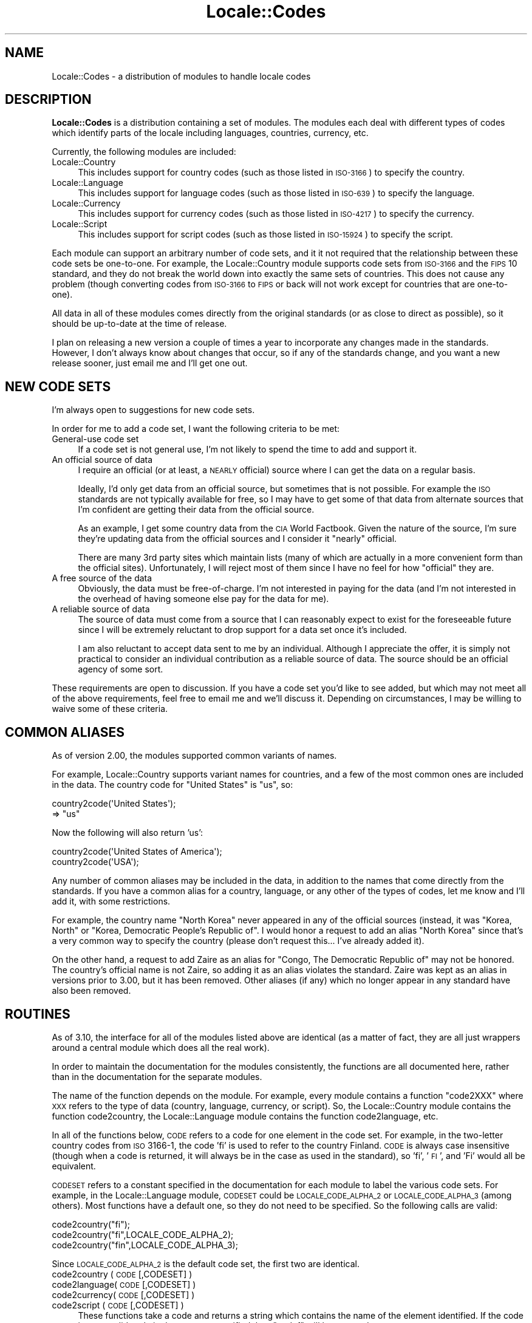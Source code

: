 .\" Automatically generated by Pod::Man 2.22 (Pod::Simple 3.07)
.\"
.\" Standard preamble:
.\" ========================================================================
.de Sp \" Vertical space (when we can't use .PP)
.if t .sp .5v
.if n .sp
..
.de Vb \" Begin verbatim text
.ft CW
.nf
.ne \\$1
..
.de Ve \" End verbatim text
.ft R
.fi
..
.\" Set up some character translations and predefined strings.  \*(-- will
.\" give an unbreakable dash, \*(PI will give pi, \*(L" will give a left
.\" double quote, and \*(R" will give a right double quote.  \*(C+ will
.\" give a nicer C++.  Capital omega is used to do unbreakable dashes and
.\" therefore won't be available.  \*(C` and \*(C' expand to `' in nroff,
.\" nothing in troff, for use with C<>.
.tr \(*W-
.ds C+ C\v'-.1v'\h'-1p'\s-2+\h'-1p'+\s0\v'.1v'\h'-1p'
.ie n \{\
.    ds -- \(*W-
.    ds PI pi
.    if (\n(.H=4u)&(1m=24u) .ds -- \(*W\h'-12u'\(*W\h'-12u'-\" diablo 10 pitch
.    if (\n(.H=4u)&(1m=20u) .ds -- \(*W\h'-12u'\(*W\h'-8u'-\"  diablo 12 pitch
.    ds L" ""
.    ds R" ""
.    ds C` ""
.    ds C' ""
'br\}
.el\{\
.    ds -- \|\(em\|
.    ds PI \(*p
.    ds L" ``
.    ds R" ''
'br\}
.\"
.\" Escape single quotes in literal strings from groff's Unicode transform.
.ie \n(.g .ds Aq \(aq
.el       .ds Aq '
.\"
.\" If the F register is turned on, we'll generate index entries on stderr for
.\" titles (.TH), headers (.SH), subsections (.SS), items (.Ip), and index
.\" entries marked with X<> in POD.  Of course, you'll have to process the
.\" output yourself in some meaningful fashion.
.ie \nF \{\
.    de IX
.    tm Index:\\$1\t\\n%\t"\\$2"
..
.    nr % 0
.    rr F
.\}
.el \{\
.    de IX
..
.\}
.\"
.\" Accent mark definitions (@(#)ms.acc 1.5 88/02/08 SMI; from UCB 4.2).
.\" Fear.  Run.  Save yourself.  No user-serviceable parts.
.    \" fudge factors for nroff and troff
.if n \{\
.    ds #H 0
.    ds #V .8m
.    ds #F .3m
.    ds #[ \f1
.    ds #] \fP
.\}
.if t \{\
.    ds #H ((1u-(\\\\n(.fu%2u))*.13m)
.    ds #V .6m
.    ds #F 0
.    ds #[ \&
.    ds #] \&
.\}
.    \" simple accents for nroff and troff
.if n \{\
.    ds ' \&
.    ds ` \&
.    ds ^ \&
.    ds , \&
.    ds ~ ~
.    ds /
.\}
.if t \{\
.    ds ' \\k:\h'-(\\n(.wu*8/10-\*(#H)'\'\h"|\\n:u"
.    ds ` \\k:\h'-(\\n(.wu*8/10-\*(#H)'\`\h'|\\n:u'
.    ds ^ \\k:\h'-(\\n(.wu*10/11-\*(#H)'^\h'|\\n:u'
.    ds , \\k:\h'-(\\n(.wu*8/10)',\h'|\\n:u'
.    ds ~ \\k:\h'-(\\n(.wu-\*(#H-.1m)'~\h'|\\n:u'
.    ds / \\k:\h'-(\\n(.wu*8/10-\*(#H)'\z\(sl\h'|\\n:u'
.\}
.    \" troff and (daisy-wheel) nroff accents
.ds : \\k:\h'-(\\n(.wu*8/10-\*(#H+.1m+\*(#F)'\v'-\*(#V'\z.\h'.2m+\*(#F'.\h'|\\n:u'\v'\*(#V'
.ds 8 \h'\*(#H'\(*b\h'-\*(#H'
.ds o \\k:\h'-(\\n(.wu+\w'\(de'u-\*(#H)/2u'\v'-.3n'\*(#[\z\(de\v'.3n'\h'|\\n:u'\*(#]
.ds d- \h'\*(#H'\(pd\h'-\w'~'u'\v'-.25m'\f2\(hy\fP\v'.25m'\h'-\*(#H'
.ds D- D\\k:\h'-\w'D'u'\v'-.11m'\z\(hy\v'.11m'\h'|\\n:u'
.ds th \*(#[\v'.3m'\s+1I\s-1\v'-.3m'\h'-(\w'I'u*2/3)'\s-1o\s+1\*(#]
.ds Th \*(#[\s+2I\s-2\h'-\w'I'u*3/5'\v'-.3m'o\v'.3m'\*(#]
.ds ae a\h'-(\w'a'u*4/10)'e
.ds Ae A\h'-(\w'A'u*4/10)'E
.    \" corrections for vroff
.if v .ds ~ \\k:\h'-(\\n(.wu*9/10-\*(#H)'\s-2\u~\d\s+2\h'|\\n:u'
.if v .ds ^ \\k:\h'-(\\n(.wu*10/11-\*(#H)'\v'-.4m'^\v'.4m'\h'|\\n:u'
.    \" for low resolution devices (crt and lpr)
.if \n(.H>23 .if \n(.V>19 \
\{\
.    ds : e
.    ds 8 ss
.    ds o a
.    ds d- d\h'-1'\(ga
.    ds D- D\h'-1'\(hy
.    ds th \o'bp'
.    ds Th \o'LP'
.    ds ae ae
.    ds Ae AE
.\}
.rm #[ #] #H #V #F C
.\" ========================================================================
.\"
.IX Title "Locale::Codes 3"
.TH Locale::Codes 3 "2010-02-17" "perl v5.10.1" "User Contributed Perl Documentation"
.\" For nroff, turn off justification.  Always turn off hyphenation; it makes
.\" way too many mistakes in technical documents.
.if n .ad l
.nh
.SH "NAME"
Locale::Codes \- a distribution of modules to handle locale codes
.SH "DESCRIPTION"
.IX Header "DESCRIPTION"
\&\fBLocale::Codes\fR is a distribution containing a set of modules.  The
modules each deal with different types of codes which identify parts
of the locale including languages, countries, currency, etc.
.PP
Currently, the following modules are included:
.IP "Locale::Country" 4
.IX Item "Locale::Country"
This includes support for country codes (such as those listed in \s-1ISO\-3166\s0)
to specify the country.
.IP "Locale::Language" 4
.IX Item "Locale::Language"
This includes support for language codes (such as those listed in \s-1ISO\-639\s0)
to specify the language.
.IP "Locale::Currency" 4
.IX Item "Locale::Currency"
This includes support for currency codes (such as those listed in \s-1ISO\-4217\s0)
to specify the currency.
.IP "Locale::Script" 4
.IX Item "Locale::Script"
This includes support for script codes (such as those listed in \s-1ISO\-15924\s0)
to specify the script.
.PP
Each module can support an arbitrary number of code sets, and it it
not required that the relationship between these code sets be
one-to-one.  For example, the Locale::Country module supports code
sets from \s-1ISO\-3166\s0 and the \s-1FIPS\s0 10 standard, and they do not break the
world down into exactly the same sets of countries. This does not
cause any problem (though converting codes from \s-1ISO\-3166\s0 to \s-1FIPS\s0 or
back will not work except for countries that are one-to-one).
.PP
All data in all of these modules comes directly from the original
standards (or as close to direct as possible), so it should be
up-to-date at the time of release.
.PP
I plan on releasing a new version a couple of times a year to
incorporate any changes made in the standards. However, I don't always
know about changes that occur, so if any of the standards change, and
you want a new release sooner, just email me and I'll get one out.
.SH "NEW CODE SETS"
.IX Header "NEW CODE SETS"
I'm always open to suggestions for new code sets.
.PP
In order for me to add a code set, I want the following criteria
to be met:
.IP "General-use code set" 4
.IX Item "General-use code set"
If a code set is not general use, I'm not likely to spend the time
to add and support it.
.IP "An official source of data" 4
.IX Item "An official source of data"
I require an official (or at least, a \s-1NEARLY\s0 official) source where I
can get the data on a regular basis.
.Sp
Ideally, I'd only get data from an official source, but sometimes that
is not possible. For example the \s-1ISO\s0 standards are not typically
available for free, so I may have to get some of that data from
alternate sources that I'm confident are getting their data from the
official source.
.Sp
As an example, I get some country data from the \s-1CIA\s0 World
Factbook. Given the nature of the source, I'm sure they're updating
data from the official sources and I consider it \*(L"nearly\*(R" official.
.Sp
There are many 3rd party sites which maintain lists (many of which are
actually in a more convenient form than the official sites).
Unfortunately, I will reject most of them since I have no feel for how
\&\*(L"official\*(R" they are.
.IP "A free source of the data" 4
.IX Item "A free source of the data"
Obviously, the data must be free-of-charge. I'm not interested in
paying for the data (and I'm not interested in the overhead of having
someone else pay for the data for me).
.IP "A reliable source of data" 4
.IX Item "A reliable source of data"
The source of data must come from a source that I can reasonably expect
to exist for the foreseeable future since I will be extremely reluctant
to drop support for a data set once it's included.
.Sp
I am also reluctant to accept data sent to me by an individual.
Although I appreciate the offer, it is simply not practical to consider
an individual contribution as a reliable source of data. The source
should be an official agency of some sort.
.PP
These requirements are open to discussion. If you have a code set
you'd like to see added, but which may not meet all of the above
requirements, feel free to email me and we'll discuss it.  Depending
on circumstances, I may be willing to waive some of these criteria.
.SH "COMMON ALIASES"
.IX Header "COMMON ALIASES"
As of version 2.00, the modules supported common variants of names.
.PP
For example, Locale::Country supports variant names for countries, and
a few of the most common ones are included in the data. The country
code for \*(L"United States\*(R" is \*(L"us\*(R", so:
.PP
.Vb 2
\&   country2code(\*(AqUnited States\*(Aq);
\&      => "us"
.Ve
.PP
Now the following will also return 'us':
.PP
.Vb 2
\&   country2code(\*(AqUnited States of America\*(Aq);
\&   country2code(\*(AqUSA\*(Aq);
.Ve
.PP
Any number of common aliases may be included in the data, in addition
to the names that come directly from the standards.  If you have a
common alias for a country, language, or any other of the types of
codes, let me know and I'll add it, with some restrictions.
.PP
For example, the country name \*(L"North Korea\*(R" never appeared in any of
the official sources (instead, it was \*(L"Korea, North\*(R" or \*(L"Korea,
Democratic People's Republic of\*(R". I would honor a request to add an
alias \*(L"North Korea\*(R" since that's a very common way to specify the
country (please don't request this... I've already added it).
.PP
On the other hand, a request to add Zaire as an alias for \*(L"Congo, The
Democratic Republic of\*(R" may not be honored. The country's official
name is not Zaire, so adding it as an alias violates the standard.
Zaire was kept as an alias in versions prior to 3.00, but it has been
removed. Other aliases (if any) which no longer appear in any standard
have also been removed.
.SH "ROUTINES"
.IX Header "ROUTINES"
As of 3.10, the interface for all of the modules listed above are
identical (as a matter of fact, they are all just wrappers around a
central module which does all the real work).
.PP
In order to maintain the documentation for the modules consistently,
the functions are all documented here, rather than in the documentation
for the separate modules.
.PP
The name of the function depends on the module. For example, every module
contains a function \*(L"code2XXX\*(R" where \s-1XXX\s0 refers to the type of data
(country, language, currency, or script). So, the Locale::Country module
contains the function code2country, the Locale::Language module contains
the function code2language, etc.
.PP
In all of the functions below, \s-1CODE\s0 refers to a code for one element in
the code set. For example, in the two-letter country codes from \s-1ISO\s0 3166\-1,
the code 'fi' is used to refer to the country Finland. \s-1CODE\s0 is always
case insensitive (though when a code is returned, it will always be in
the case as used in the standard), so 'fi', '\s-1FI\s0', and 'Fi' would all
be equivalent.
.PP
\&\s-1CODESET\s0 refers to a constant specified in the documentation for each
module to label the various code sets. For example, in the
Locale::Language module, \s-1CODESET\s0 could be \s-1LOCALE_CODE_ALPHA_2\s0 or
\&\s-1LOCALE_CODE_ALPHA_3\s0 (among others). Most functions have a default one,
so they do not need to be specified. So the following calls are valid:
.PP
.Vb 3
\&   code2country("fi");
\&   code2country("fi",LOCALE_CODE_ALPHA_2);
\&   code2country("fin",LOCALE_CODE_ALPHA_3);
.Ve
.PP
Since \s-1LOCALE_CODE_ALPHA_2\s0 is the default code set, the first two are
identical.
.IP "code2country ( \s-1CODE\s0 [,CODESET] )" 4
.IX Item "code2country ( CODE [,CODESET] )"
.PD 0
.IP "code2language( \s-1CODE\s0 [,CODESET] )" 4
.IX Item "code2language( CODE [,CODESET] )"
.IP "code2currency( \s-1CODE\s0 [,CODESET] )" 4
.IX Item "code2currency( CODE [,CODESET] )"
.IP "code2script  ( \s-1CODE\s0 [,CODESET] )" 4
.IX Item "code2script  ( CODE [,CODESET] )"
.PD
These functions take a code and returns a string which contains
the name of the element identified.  If the code is not a valid
code in the \s-1CODESET\s0 specified then \f(CW\*(C`undef\*(C'\fR will be returned.
.Sp
The name of the element is the name as specified in the standard,
and as a result, different variations of an element name may
be returned for different values of \s-1CODESET\s0.
.Sp
For example, the \fBalpha\-2\fR country code set defines the two-letter
code \*(L"bo\*(R" to be \*(L"Bolivia, Plurinational State of\*(R", whereas the
\&\fBalpha\-3\fR code set defines the code 'bol' to be the country \*(L"Bolivia
(Plurinational State of)\*(R". So:
.Sp
.Vb 2
\&   code2country(\*(Aqbo\*(Aq,LOCALE_CODE_ALPHA_2);
\&      => \*(AqBolivia, Plurinational State of\*(Aq
\&
\&   code2country(\*(Aqbol\*(Aq,LOCALE_CODE_ALPHA_3);
\&      => \*(AqBolivia (Plurinational State of)\*(Aq
.Ve
.IP "country2code ( \s-1NAME\s0 [,CODESET] )" 4
.IX Item "country2code ( NAME [,CODESET] )"
.PD 0
.IP "language2code( \s-1NAME\s0 [,CODESET] )" 4
.IX Item "language2code( NAME [,CODESET] )"
.IP "currency2code( \s-1NAME\s0 [,CODESET] )" 4
.IX Item "currency2code( NAME [,CODESET] )"
.IP "script2code  ( \s-1NAME\s0 [,CODESET] )" 4
.IX Item "script2code  ( NAME [,CODESET] )"
.PD
These functions takes the name of an element (or any of it's aliases)
and returns the code that corresponds to it, if it exists. If \s-1NAME\s0
could not be identified as the name of one of the elements, then
\&\f(CW\*(C`undef\*(C'\fR will be returned.
.Sp
The name is not case sensitive. Also, any known variation of a name
may be passed in.
.Sp
For example, even though the country name returned using
\&\s-1LOCALE_CODE_ALPHA_2\s0 and \s-1LOCALE_CODE_ALPHA_3\s0 country codes for Bolivia is different,
either country name may be passed in since for each code set, in addition to
the alias 'Bolivia'. So:
.Sp
.Vb 3
\&   country2code(\*(AqBolivia, Plurinational State of\*(Aq,
\&                LOCALE_CODE_ALPHA_2);
\&      => bo
\&
\&   country2code(\*(AqBolivia (Plurinational State of)\*(Aq,
\&                LOCALE_CODE_ALPHA_2);
\&      => bo
\&
\&   country2code(\*(AqBolivia\*(Aq,LOCALE_CODE_ALPHA_2);
\&      => bo
.Ve
.IP "country_code2code ( \s-1CODE\s0 ,CODESET ,CODESET2 )" 4
.IX Item "country_code2code ( CODE ,CODESET ,CODESET2 )"
.PD 0
.IP "language_code2code( \s-1CODE\s0 ,CODESET ,CODESET2 )" 4
.IX Item "language_code2code( CODE ,CODESET ,CODESET2 )"
.IP "currency_code2code( \s-1CODE\s0 ,CODESET ,CODESET2 )" 4
.IX Item "currency_code2code( CODE ,CODESET ,CODESET2 )"
.IP "script_code2code  ( \s-1CODE\s0 ,CODESET ,CODESET2 )" 4
.IX Item "script_code2code  ( CODE ,CODESET ,CODESET2 )"
.PD
These functions takes a a code from one code set, and returns the
corresponding code from another code set. \s-1CODE\s0 must exists in the code
set specified by \s-1CODESET\s0 and must have a corresponding code in the
code set specified by \s-1CODESET2\s0 or \f(CW\*(C`undef\*(C'\fR will be returned.
.Sp
Both CODESETs must be explicitly entered.
.Sp
.Vb 3
\&   country_code2code(\*(Aqfin\*(Aq, LOCALE_CODE_ALPHA_3,
\&                     LOCALE_CODE_ALPHA_2);
\&      => \*(Aqfi\*(Aq
.Ve
.IP "all_country_codes ( [\s-1CODESET\s0] )" 4
.IX Item "all_country_codes ( [CODESET] )"
.PD 0
.IP "all_language_codes( [\s-1CODESET\s0] )" 4
.IX Item "all_language_codes( [CODESET] )"
.IP "all_currency_codes( [\s-1CODESET\s0] )" 4
.IX Item "all_currency_codes( [CODESET] )"
.IP "all_script_codes  ( [\s-1CODESET\s0] )" 4
.IX Item "all_script_codes  ( [CODESET] )"
.PD
These returns a list of all code in the code set. The codes will be
sorted.
.IP "all_country_names ( [\s-1CODESET\s0] )" 4
.IX Item "all_country_names ( [CODESET] )"
.PD 0
.IP "all_language_names( [\s-1CODESET\s0] )" 4
.IX Item "all_language_names( [CODESET] )"
.IP "all_currency_names( [\s-1CODESET\s0] )" 4
.IX Item "all_currency_names( [CODESET] )"
.IP "all_script_names  ( [\s-1CODESET\s0] )" 4
.IX Item "all_script_names  ( [CODESET] )"
.PD
These return a list of all elements names for which there is a
corresponding code in the specified code set.
.Sp
The names returned are exactly as they are specified in the standard,
and are sorted.
.Sp
Since not all elements are listed in all code sets, the list of
elements may differ depending on the code set specified.
.SH "SEMI-PRIVATE ROUTINES"
.IX Header "SEMI-PRIVATE ROUTINES"
Additional semi-private routines which may be used to modify the
internal data are also available.  Given their status, they aren't
exported, and so need to be called by prefixing the function name with
the package name.
.IP "Locale::Country::rename_country  ( \s-1CODE\s0 ,NEW_NAME [,CODESET] )" 4
.IX Item "Locale::Country::rename_country  ( CODE ,NEW_NAME [,CODESET] )"
.PD 0
.IP "Locale::Language::rename_language( \s-1CODE\s0 ,NEW_NAME [,CODESET] )" 4
.IX Item "Locale::Language::rename_language( CODE ,NEW_NAME [,CODESET] )"
.IP "Locale::Currency::rename_currency( \s-1CODE\s0 ,NEW_NAME [,CODESET] )" 4
.IX Item "Locale::Currency::rename_currency( CODE ,NEW_NAME [,CODESET] )"
.IP "Locale::Script::rename_script    ( \s-1CODE\s0 ,NEW_NAME [,CODESET] )" 4
.IX Item "Locale::Script::rename_script    ( CODE ,NEW_NAME [,CODESET] )"
.PD
These routines are used to change the official name of an element. At
that point, the name returned by the code2XXX routine would be
\&\s-1NEW_NAME\s0 instead of the name specified in the standard.
.Sp
The original name will remain as an alias.
.Sp
For example, the official country name for code 'gb' is 'United
Kingdom'.  If you want to change that, you might call:
.Sp
.Vb 1
\&   Locale::Country::rename_country(\*(Aqgb\*(Aq, \*(AqGreat Britain\*(Aq);
.Ve
.Sp
This means that calling code2country('gb') will now return 'Great
Britain' instead of 'United Kingdom'.
.Sp
If any error occurs, a warning is issued and 0 is returned. An error
occurs if \s-1CODE\s0 doesn't exist in the specified code set, or if
\&\s-1NEW_NAME\s0 is already in use but for a different element.
.Sp
If the routine succeeds, 1 is returned.
.IP "Locale::Country::add_country  ( \s-1CODE\s0 ,NAME [,CODESET] )" 4
.IX Item "Locale::Country::add_country  ( CODE ,NAME [,CODESET] )"
.PD 0
.IP "Locale::Language::add_language( \s-1CODE\s0 ,NAME [,CODESET] )" 4
.IX Item "Locale::Language::add_language( CODE ,NAME [,CODESET] )"
.IP "Locale::Currency::add_currency( \s-1CODE\s0 ,NAME [,CODESET] )" 4
.IX Item "Locale::Currency::add_currency( CODE ,NAME [,CODESET] )"
.IP "Locale::Script::add_script    ( \s-1CODE\s0 ,NAME [,CODESET] )" 4
.IX Item "Locale::Script::add_script    ( CODE ,NAME [,CODESET] )"
.PD
These routines are used to add a new code and name to the data.
.Sp
Both \s-1CODE\s0 and \s-1NAME\s0 must be unused in the data set or an error
occurs (though \s-1NAME\s0 may be used in a different data set).
.Sp
For example, to create the fictitious country named \*(L"Duchy of
Grand Fenwick\*(R" with codes \*(L"gf\*(R" and \*(L"fen\*(R", use the following:
.Sp
.Vb 2
\&   Locale::Country::add_country("fe","Duchy of Grand Fenwick",
\&                                LOCALE_CODE_ALPHA_2);
\&
\&   Locale::Country::add_country("fen","Duchy of Grand Fenwick",
\&                                LOCALE_CODE_ALPHA_3);
.Ve
.Sp
The return value is 1 on success, 0 on an error.
.IP "Locale::Country::delete_country  ( \s-1CODE\s0 [,CODESET] )" 4
.IX Item "Locale::Country::delete_country  ( CODE [,CODESET] )"
.PD 0
.IP "Locale::Language::delete_language( \s-1CODE\s0 [,CODESET] )" 4
.IX Item "Locale::Language::delete_language( CODE [,CODESET] )"
.IP "Locale::Currency::delete_currency( \s-1CODE\s0 [,CODESET] )" 4
.IX Item "Locale::Currency::delete_currency( CODE [,CODESET] )"
.IP "Locale::Script::delete_script    ( \s-1CODE\s0 [,CODESET] )" 4
.IX Item "Locale::Script::delete_script    ( CODE [,CODESET] )"
.PD
These routines are used to delete a code from the data.
.Sp
\&\s-1CODE\s0 must refer to an existing code in the code set.
.Sp
The return value is 1 on success, 0 on an error.
.IP "Locale::Country::add_country_alias  ( \s-1NAME\s0 ,NEW_NAME )" 4
.IX Item "Locale::Country::add_country_alias  ( NAME ,NEW_NAME )"
.PD 0
.IP "Locale::Language::add_language_alias( \s-1NAME\s0 ,NEW_NAME )" 4
.IX Item "Locale::Language::add_language_alias( NAME ,NEW_NAME )"
.IP "Locale::Currency::add_currency_alias( \s-1NAME\s0 ,NEW_NAME )" 4
.IX Item "Locale::Currency::add_currency_alias( NAME ,NEW_NAME )"
.IP "Locale::Script::add_script_alias    ( \s-1NAME\s0 ,NEW_NAME )" 4
.IX Item "Locale::Script::add_script_alias    ( NAME ,NEW_NAME )"
.PD
These routines are used to add a new alias to the data. They do
not alter the return value of the code2XXX function.
.Sp
\&\s-1NAME\s0 must be an existing element name, and \s-1NEW_NAME\s0 must
be unused or an error occurs.
.Sp
The return value is 1 on success, 0 on an error.
.IP "Locale::Country::delete_country_alias  ( \s-1NAME\s0 )" 4
.IX Item "Locale::Country::delete_country_alias  ( NAME )"
.PD 0
.IP "Locale::Language::delete_language_alias( \s-1NAME\s0 )" 4
.IX Item "Locale::Language::delete_language_alias( NAME )"
.IP "Locale::Currency::delete_currency_alias( \s-1NAME\s0 )" 4
.IX Item "Locale::Currency::delete_currency_alias( NAME )"
.IP "Locale::Script::delete_script_alias    ( \s-1NAME\s0 )" 4
.IX Item "Locale::Script::delete_script_alias    ( NAME )"
.PD
These routines are used to delete an alias from the data. Once
removed, the element may not be referred to by \s-1NAME\s0.
.Sp
\&\s-1NAME\s0 must be one of a list of at least two names that may be used to
specify an element. If the element may only be referred to by a single
name, you'll need to use the add_XXX_alias function to add a new alias
first, or the remove_XXX function to remove the element entirely.
.Sp
If the alias is used as the name in any code set, one of the other
names will be used instead. Predicting exactly which one will
be used requires you to know the order in which the standards
were read, which is not reliable, so you may want to use the
rename_XXX function to force one of the alternate names to be
used.
.Sp
The return value is 1 on success, 0 on an error.
.IP "Locale::Country::rename_country_code  ( \s-1CODE\s0 ,NEW_CODE [,CODESET] )" 4
.IX Item "Locale::Country::rename_country_code  ( CODE ,NEW_CODE [,CODESET] )"
.PD 0
.IP "Locale::Language::rename_language_code( \s-1CODE\s0 ,NEW_CODE [,CODESET] )" 4
.IX Item "Locale::Language::rename_language_code( CODE ,NEW_CODE [,CODESET] )"
.IP "Locale::Currency::rename_currency_code( \s-1CODE\s0 ,NEW_CODE [,CODESET] )" 4
.IX Item "Locale::Currency::rename_currency_code( CODE ,NEW_CODE [,CODESET] )"
.IP "Locale::Script::rename_script_code    ( \s-1CODE\s0 ,NEW_CODE [,CODESET] )" 4
.IX Item "Locale::Script::rename_script_code    ( CODE ,NEW_CODE [,CODESET] )"
.PD
These routines are used to change the official code for an element. At
that point, the code returned by the XXX2code routine would be
\&\s-1NEW_CODE\s0 instead of the code specified in the standard.
.Sp
\&\s-1NEW_CODE\s0 may either be a code that is not in use, or it may be an
alias for \s-1CODE\s0 (in which case, \s-1CODE\s0 becomes and alias and \s-1NEW_CODE\s0
becomes the \*(L"real\*(R" code).
.Sp
The original code is kept as an alias, so that the code2XXX routines
will work with either the code from the standard or the new code.
.Sp
However, the all_XXX_codes routine will only return the codes which
are considered \*(L"real\*(R" (which means that the list of codes will now
contain \s-1NEW_CODE\s0, but will not contain \s-1CODE\s0).
.IP "Locale::Country::add_country_code_alias  ( \s-1CODE\s0 ,NEW_CODE [,CODESET] )" 4
.IX Item "Locale::Country::add_country_code_alias  ( CODE ,NEW_CODE [,CODESET] )"
.PD 0
.IP "Locale::Language::add_language_code_alias( \s-1CODE\s0 ,NEW_CODE [,CODESET] )" 4
.IX Item "Locale::Language::add_language_code_alias( CODE ,NEW_CODE [,CODESET] )"
.IP "Locale::Currency::add_currency_code_alias( \s-1CODE\s0 ,NEW_CODE [,CODESET] )" 4
.IX Item "Locale::Currency::add_currency_code_alias( CODE ,NEW_CODE [,CODESET] )"
.IP "Locale::Script::add_script_code_alias    ( \s-1CODE\s0 ,NEW_CODE [,CODESET] )" 4
.IX Item "Locale::Script::add_script_code_alias    ( CODE ,NEW_CODE [,CODESET] )"
.PD
These routines add an alias for the code. At that point, \s-1NEW_CODE\s0 and \s-1CODE\s0
will both work in the code2XXX routines. However, the XXX2code routines will
still return the original code.
.IP "Locale::Country::delete_country_code_alias  ( \s-1CODE\s0 [,CODESET] )" 4
.IX Item "Locale::Country::delete_country_code_alias  ( CODE [,CODESET] )"
.PD 0
.IP "Locale::Language::delete_language_code_alias( \s-1CODE\s0 [,CODESET] )" 4
.IX Item "Locale::Language::delete_language_code_alias( CODE [,CODESET] )"
.IP "Locale::Currency::delete_currency_code_alias( \s-1CODE\s0 [,CODESET] )" 4
.IX Item "Locale::Currency::delete_currency_code_alias( CODE [,CODESET] )"
.IP "Locale::Script::delete_script_code_alias    ( \s-1CODE\s0 [,CODESET] )" 4
.IX Item "Locale::Script::delete_script_code_alias    ( CODE [,CODESET] )"
.PD
These routines delete an alias for the code.
.Sp
These will only work if \s-1CODE\s0 is actually an alias. If it is the \*(L"real\*(R"
code, it will not be deleted. You will need to use the rename_XXX_code
function to switch the real code with one of the aliases, and then
delete the alias.
.SH "KNOWN BUGS AND LIMITATIONS"
.IX Header "KNOWN BUGS AND LIMITATIONS"
.IP "\(bu" 4
Because each code set uses a slightly different list of elements, and
they are not necessarily one-to-one, there may be some confusion
about the relationship between codes from different code sets.
.Sp
For example, \s-1ISO\s0 3166 assigns one code to the country \*(L"United States
Minor Outlying Islands\*(R", but the \s-1FIPS\s0 10 codes give different codes
to different islands (Baker Island, Howland Island, etc.).
.Sp
This may cause some confusion... I've done the best that I could do
to minimize it.
.IP "\(bu" 4
Currently all names must be all \s-1ASCII\s0. I plan on relaxing that
limitation in the future.
.SH "SEE ALSO"
.IX Header "SEE ALSO"
.IP "Locale::Constants" 4
.IX Item "Locale::Constants"
Constants for Locale codes.
.IP "Locale::Country" 4
.IX Item "Locale::Country"
Codes for identification of countries.
.IP "Locale::Language" 4
.IX Item "Locale::Language"
Codes for identification of languages.
.IP "Locale::Script" 4
.IX Item "Locale::Script"
Codes for identification of scripts.
.IP "Locale::Currency" 4
.IX Item "Locale::Currency"
Codes for identification of currencies and funds.
.SH "AUTHOR"
.IX Header "AUTHOR"
Locale::Country and Locale::Language were originally written by Neil
Bowers at the Canon Research Centre Europe (\s-1CRE\s0). They maintained the
distribution from 1997 to 2001.
.PP
Locale::Currency was originally written by Michael Hennecke.
.PP
In 2001, maintenance was continued by Neil Bowers.  He modified
Locale::Currency for inclusion in the distribution. He also added
Locale::Constants and Locale::Script.
.PP
In 2010, maintenance was taken over by Sullivan Beck (sbeck@cpan.org).
.SH "COPYRIGHT"
.IX Header "COPYRIGHT"
.Vb 4
\&   Copyright (c) 1997\-2001 Canon Research Centre Europe (CRE).
\&   Copyright (c) 2001      Michael Hennecke (Locale::Currency)
\&   Copyright (c) 2001\-2010 Neil Bowers
\&   Copyright (c) 2010\-2010 Sullivan Beck
.Ve
.PP
This module is free software; you can redistribute it and/or
modify it under the same terms as Perl itself.
